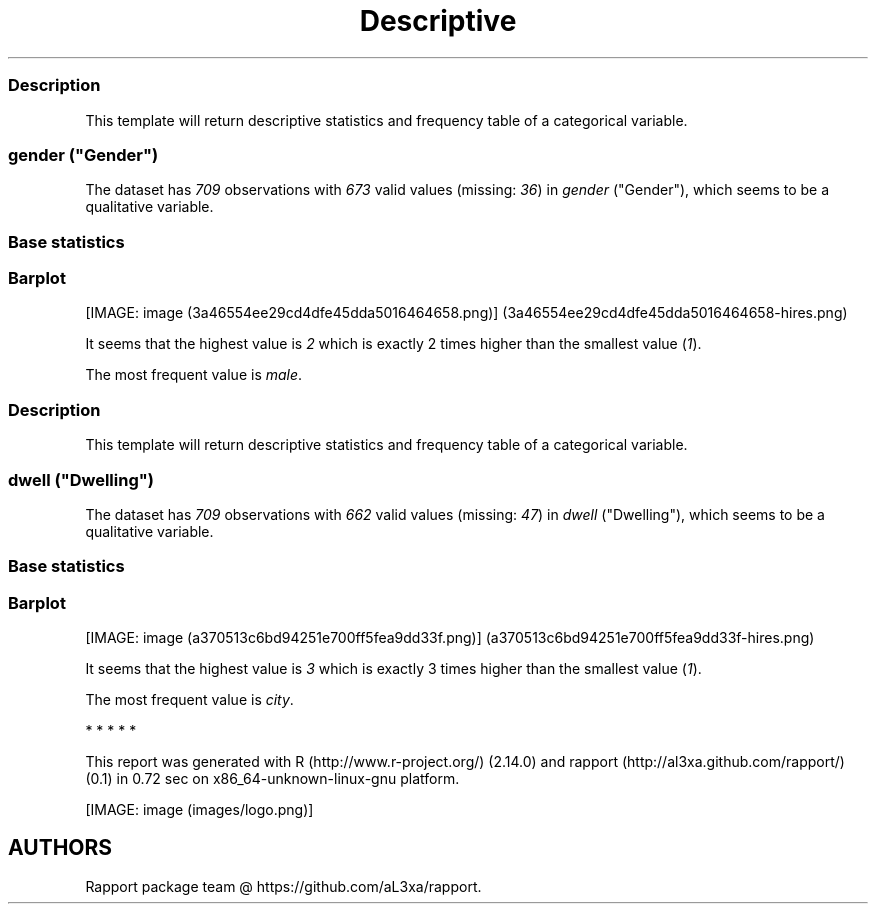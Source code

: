 .\"t
.TH Descriptive "" "2011-04-26 20:25 CET" "statistics"
.SS Description
.PP
This template will return descriptive statistics and frequency table of
a categorical variable.
.SS \f[I]gender\f[] ("Gender")
.PP
The dataset has \f[I]709\f[] observations with \f[I]673\f[] valid values
(missing: \f[I]36\f[]) in \f[I]gender\f[] ("Gender"), which seems to be
a qualitative variable.
.SS Base statistics
.PP
.TS
tab(@);
l l l l l.
T{
\f[B]gender\f[]
T}@T{
\f[B]N\f[]
T}@T{
\f[B]%\f[]
T}@T{
\f[B]Cumul. N\f[]
T}@T{
\f[B]Cumul. %\f[]
T}
_
T{
male
T}@T{
410
T}@T{
60.9212
T}@T{
410
T}@T{
60.9212
T}
T{
female
T}@T{
263
T}@T{
39.0788
T}@T{
673
T}@T{
100
T}
T{
Total
T}@T{
673
T}@T{
100
T}@T{
673
T}@T{
100
T}
.TE
.SS Barplot
.PP
[IMAGE: image (3a46554ee29cd4dfe45dda5016464658.png)] (3a46554ee29cd4dfe45dda5016464658-hires.png)
.PP
It seems that the highest value is \f[I]2\f[] which is exactly 2 times
higher than the smallest value (\f[I]1\f[]).
.PP
The most frequent value is \f[I]male\f[].
.SS Description
.PP
This template will return descriptive statistics and frequency table of
a categorical variable.
.SS \f[I]dwell\f[] ("Dwelling")
.PP
The dataset has \f[I]709\f[] observations with \f[I]662\f[] valid values
(missing: \f[I]47\f[]) in \f[I]dwell\f[] ("Dwelling"), which seems to be
a qualitative variable.
.SS Base statistics
.PP
.TS
tab(@);
l l l l l.
T{
\f[B]dwell\f[]
T}@T{
\f[B]N\f[]
T}@T{
\f[B]%\f[]
T}@T{
\f[B]Cumul. N\f[]
T}@T{
\f[B]Cumul. %\f[]
T}
_
T{
city
T}@T{
599
T}@T{
90.4834
T}@T{
599
T}@T{
90.4834
T}
T{
small town
T}@T{
33
T}@T{
4.9849
T}@T{
632
T}@T{
95.4683
T}
T{
village
T}@T{
30
T}@T{
4.5317
T}@T{
662
T}@T{
100
T}
T{
Total
T}@T{
662
T}@T{
100
T}@T{
662
T}@T{
100
T}
.TE
.SS Barplot
.PP
[IMAGE: image (a370513c6bd94251e700ff5fea9dd33f.png)] (a370513c6bd94251e700ff5fea9dd33f-hires.png)
.PP
It seems that the highest value is \f[I]3\f[] which is exactly 3 times
higher than the smallest value (\f[I]1\f[]).
.PP
The most frequent value is \f[I]city\f[].
.PP
   *   *   *   *   *
.PP
This report was generated with R (http://www.r-project.org/) (2.14.0)
and rapport (http://al3xa.github.com/rapport/) (0.1) in 0.72 sec on
x86_64-unknown-linux-gnu platform.
.PP
[IMAGE: image (images/logo.png)]
.SH AUTHORS
Rapport package team \@ https://github.com/aL3xa/rapport.
